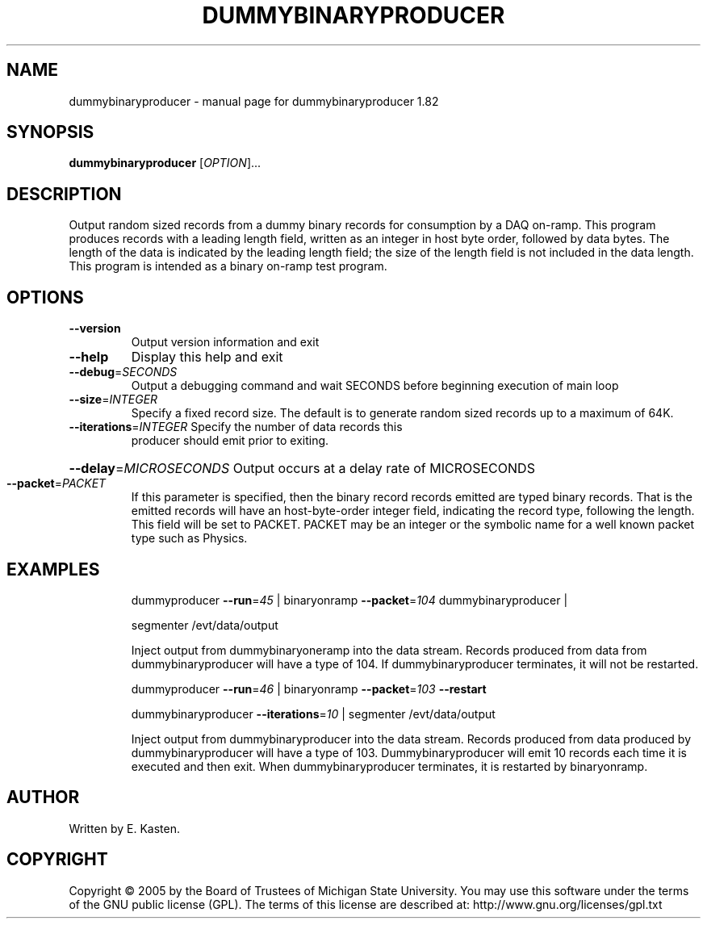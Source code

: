 .\" DO NOT MODIFY THIS FILE!  It was generated by help2man 1.35.
.TH DUMMYBINARYPRODUCER "1" "February 2006" "dummybinaryproducer 1.82" "User Commands"
.SH NAME
dummybinaryproducer \- manual page for dummybinaryproducer 1.82
.SH SYNOPSIS
.B dummybinaryproducer
[\fIOPTION\fR]...
.SH DESCRIPTION
Output random sized records from a dummy binary records for consumption
by a DAQ on\-ramp. This program produces records with a leading length
field, written as an integer in host byte order, followed by data bytes.
The length of the data is indicated by the leading length field; the size
of the length field is not included in the data length.  This program
is intended as a binary on\-ramp test program.
.SH OPTIONS
.TP
\fB\-\-version\fR
Output version information and exit
.TP
\fB\-\-help\fR
Display this help and exit
.TP
\fB\-\-debug\fR=\fISECONDS\fR
Output a debugging command and wait SECONDS
before beginning execution of main loop
.TP
\fB\-\-size\fR=\fIINTEGER\fR
Specify a fixed record size.  The default
is to generate random sized records up to a
maximum of 64K.
.TP
\fB\-\-iterations\fR=\fIINTEGER\fR Specify the number of data records this
producer should emit prior to exiting.
.HP
\fB\-\-delay\fR=\fIMICROSECONDS\fR Output occurs at a delay rate of MICROSECONDS
.TP
\fB\-\-packet\fR=\fIPACKET\fR
If this parameter is specified, then the binary record
records emitted are typed binary records.  That is
the emitted records will have an host\-byte\-order integer
field, indicating the record type, following the length.
This field will be set to PACKET.  PACKET may be an
integer or the symbolic name for a well known packet
type such as Physics.
.SH EXAMPLES
.IP
dummyproducer \fB\-\-run\fR=\fI45\fR | binaryonramp \fB\-\-packet\fR=\fI104\fR dummybinaryproducer |
.IP
segmenter /evt/data/output
.IP
Inject output from dummybinaryoneramp into the data stream.
Records produced from data from dummybinaryproducer will have a type
of 104.  If dummybinaryproducer terminates, it will not be restarted.
.IP
dummyproducer \fB\-\-run\fR=\fI46\fR | binaryonramp \fB\-\-packet\fR=\fI103\fR \fB\-\-restart\fR
.IP
dummybinaryproducer \fB\-\-iterations\fR=\fI10\fR | segmenter /evt/data/output
.IP
Inject output from dummybinaryproducer into the data stream.
Records produced from data produced by dummybinaryproducer will
have a type of 103.  Dummybinaryproducer will emit 10 records each
time it is executed and then exit.  When dummybinaryproducer
terminates, it is restarted by binaryonramp.
.SH AUTHOR
Written by E. Kasten.
.SH COPYRIGHT
Copyright \(co 2005 by the Board of Trustees of Michigan State University.
You may use this software under the terms of the GNU public license
(GPL).  The terms of this license are described at:
http://www.gnu.org/licenses/gpl.txt
